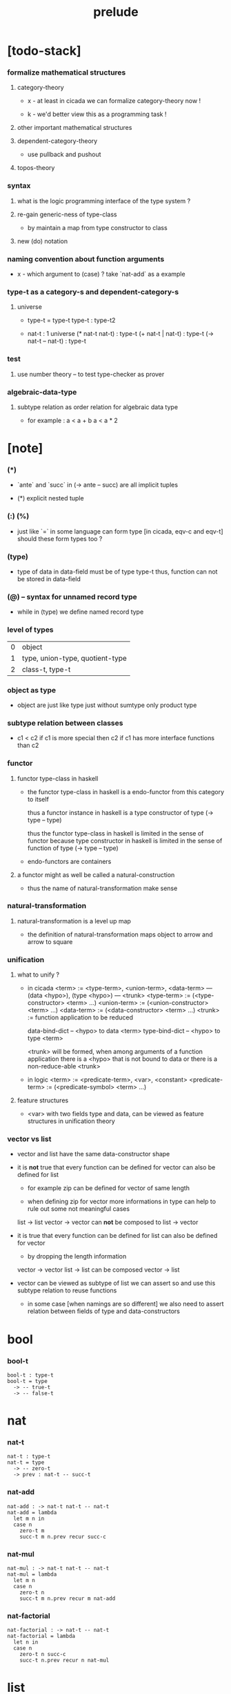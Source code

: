 #+title: prelude

* [todo-stack]

*** formalize mathematical structures

***** category-theory

      - x -
        at least in cicada
        we can formalize category-theory now !

      - k -
        we'd better view this as a programming task !

***** other important mathematical structures

***** dependent-category-theory

      - use pullback and pushout

***** topos-theory

*** syntax

***** what is the logic programming interface of the type system ?

***** re-gain generic-ness of type-class

      - by maintain a map from type constructor to class

***** new (do) notation

*** naming convention about function arguments

    - x -
      which argument to (case) ?
      take `nat-add` as a example

*** type-t as a category-s and dependent-category-s

***** universe

      - type-t = type-t
        type-t : type-t2

      - nat-t : 1 universe
        (* nat-t nat-t) : type-t
        (+ nat-t | nat-t) : type-t
        (-> nat-t -- nat-t) : type-t

*** test

***** use number theory -- to test type-checker as prover

*** algebraic-data-type

***** subtype relation as order relation for algebraic data type

      - for example :
        a < a + b
        a < a * 2

* [note]

*** (*)

    - `ante` and `succ` in (-> ante -- succ) are all implicit tuples

    - (*) explicit nested tuple

*** (:) (%)

    - just like `=` in some language can form type
      [in cicada, eqv-c and eqv-t]
      should these form types too ?

*** (type)

    - type of data in data-field must be of type type-t
      thus, function can not be stored in data-field

*** (@) -- syntax for unnamed record type

    - while in (type)
      we define named record type

*** level of types

    | 0 | object                          |
    | 1 | type, union-type, quotient-type |
    | 2 | class-t, type-t                 |

*** object as type

    - object are just like type
      just without sumtype
      only product type

*** subtype relation between classes

    - c1 < c2
      if c1 is more special then c2
      if c1 has more interface functions than c2

*** functor

***** functor type-class in haskell

      - the functor type-class in haskell
        is a endo-functor from this category to itself

        thus a functor instance in haskell
        is a type constructor of type (-> type -- type)

        thus the functor type-class in haskell
        is limited in the sense of functor
        because type constructor in haskell
        is limited in the sense of function of type (-> type -- type)

      - endo-functors are containers

***** a functor might as well be called a natural-construction

      - thus the name of natural-transformation make sense

*** natural-transformation

***** natural-transformation is a level up map

      - the definition of natural-transformation
        maps object to arrow
        and arrow to square

*** unification

***** what to unify ?

      - in cicada
        <term> := <type-term>, <union-term>, <data-term>
        --- (data <hypo>), (type <hypo>)
        --- <trunk>
        <type-term>  := (<type-constructor> <term> ...)
        <union-term> := (<union-constructor> <term> ...)
        <data-term>  := (<data-constructor> <term> ...)
        <trunk> := function application to be reduced

        data-bind-dict -- <hypo> to data <term>
        type-bind-dict -- <hypo> to type <term>

        <trunk> will be formed,
        when among arguments of a function application
        there is a <hypo> that is not bound to data
        or there is a non-reduce-able <trunk>

      - in logic
        <term> := <predicate-term>, <var>, <constant>
        <predicate-term> := (<predicate-symbol> <term> ...)

***** feature structures

      - <var> with two fields type and data,
        can be viewed as feature structures
        in unification theory

*** vector vs list

    - vector and list have the same data-constructor shape

    - it is *not* true that
      every function can be defined for vector
      can also be defined for list

      - for example zip can be defined for vector of same length

      - when defining zip for vector
        more informations in type
        can help to rule out some not meaningful cases

      list -> list
      vector -> vector
      can *not* be composed to
      list -> vector

    - it is true that
      every function can be defined for list
      can also be defined for vector

      - by dropping the length information

      vector -> vector
      list -> list
      can be composed
      vector -> list

    - vector can be viewed as subtype of list
      we can assert so
      and use this subtype relation to reuse functions

      - in some case [when namings are so different]
        we also need to assert relation between
        fields of type and data-constructors

* bool

*** bool-t

    #+begin_src cicada
    bool-t : type-t
    bool-t = type
      -> -- true-t
      -> -- false-t
    #+end_src

* nat

*** nat-t

    #+begin_src cicada
    nat-t : type-t
    nat-t = type
      -> -- zero-t
      -> prev : nat-t -- succ-t
    #+end_src

*** nat-add

    #+begin_src cicada
    nat-add : -> nat-t nat-t -- nat-t
    nat-add = lambda
      let m n in
      case n
        zero-t m
        succ-t m n.prev recur succ-c
    #+end_src

*** nat-mul

    #+begin_src cicada
    nat-mul : -> nat-t nat-t -- nat-t
    nat-mul = lambda
      let m n
      case n
        zero-t n
        succ-t m n.prev recur m nat-add
    #+end_src

*** nat-factorial

    #+begin_src cicada
    nat-factorial : -> nat-t -- nat-t
    nat-factorial = lambda
      let n in
      case n
        zero-t n succ-c
        succ-t n.prev recur n nat-mul
    #+end_src

* list

*** list-t

    #+begin_src cicada
    list-t : -> type-t -- type-t
    list-t = type
      @ t : type-t
      null-c :
        -> -- t null-t
      cons-c :
        -> car : t
           cdr : t list-t
        -- t cons-t
    #+end_src

*** list-length

    #+begin_src cicada
    list-length : -> t list-t -- nat-t
    list-length = lambda
      let list in
      case list
        null-t zero-c
        cons-t list.cdr recur succ-c
    #+end_src

*** list-append

    #+begin_src cicada
    list-append :
      -> t list-t
         t list-t
      -- t list-t
    list-append = lambda
      let ante succ in
      case succ
        null-t ante
        cons-t succ.car ante succ.cdr recur cons-c
    #+end_src

*** list-map

    #+begin_src cicada
    list-map :
      -> a list-t
         -> a -- b
      -- b list-t
    list-map = lambda
      let list fun
      case list
        null-t list
        cons-t list.car fun list.cdr {fun} recur cons-c
    #+end_src

*** list-remove-first

    #+begin_src cicada
    list-remove-first :
      -> t
         t list-t
      -- t list-t
    list-remove-first = lambda
      let x list in
      case list
        null-t list
        cons-t case [list.car x eq-p]
          true-t list.cdr
          false-t list.car list.cdr x recur cons-c
    #+end_src

* eqv

*** eqv-t

    #+begin_src cicada
    eqv-t : -> t -- type-t
    eqv-t = type
      -> value :: t
      -- value value eqv-t
    #+end_src

*** eqv-apply

    #+begin_src cicada
    eqv-apply :
      -> [x y] :: a
         x y eqv-t
         fun : -> a -- b
      -- x fun y fun eqv-t
    eqv-apply = lambda
      let v fun in
      eqv-c
    #+end_src

*** eqv-swap

    #+begin_src cicada
    eqv-swap :
      -> [x y] :: t
         x y eqv-t
      -- y x eqv-t
    eqv-swap = lambda
      let v in
      eqv-c
    #+end_src

*** eqv-compose

    #+begin_src cicada
    eqv-compose :
      -> [x y z] :: t
         x y eqv-t
         y z eqv-t
      -- x z eqv-t
    eqv-compose = lambda
      let v u in
      eqv-c
    #+end_src

* nat

*** >< nat-even-p

*** nat-even-t -- re-imp predicate as judgment

    #+begin_src cicada
    nat-even-t : -> nat-t -- type-t
    nat-even-t = type
      -> -- zero-c zero-even-t
      -> m :: nat-t
         prev : m nat-even-t
      -- m succ-c succ-c even-plus-two-even-t

    two-even : -> -- zero-c succ-c succ-c nat-even-t
    two-even = lambda zero-even-c even-plus-two-even-c
    #+end_src

*** nat-add-associative

    #+begin_src cicada
    nat-add-associative :
      -> [x y z] : nat-t
      -- x y nat-add z nat-add
         x y z nat-add nat-add eqv-t
    nat-add-associative = lambda
      let x y z in
      case z
        zero-t eqv-c
        succ-t x y z.prev recur {succ-c} eqv-apply
    #+end_src

*** nat-add-commutative

    #+begin_src cicada
    nat-add-commutative :
      -> [m n] : nat-t
      -- m n nat-add
         n m nat-add eqv-t
    nat-add-commutative = lambda
      let m n in
      case n
        zero-t m nat-add-zero-commutative
        succ-t
          m n.prev recur {succ-c} eqv-apply
          n.prev m nat-add-succ-commutative eqv-compose
    #+end_src

*** nat-add-zero-commutative

    #+begin_src cicada
    nat-add-zero-commutative :
      -> m : nat-t
      -- m zero-c nat-add
         zero-c m nat-add eqv-t
    nat-add-zero-commutative = lambda
      let m in
      case m
        zero-t eqv-c
        succ-t m.prev recur {succ-c} eqv-apply
    #+end_src

*** nat-add-succ-commutative

    #+begin_src cicada
    nat-add-succ-commutative :
      -> [m n] : nat-t
      -- m succ-c n nat-add
         m n nat-add succ-c eqv-t
    nat-add-succ-commutative = lambda
      let m n in
      case n
        zero-t eqv-c
        succ-t m n.prev recur {succ-c} eqv-apply
    #+end_src

* list

*** list-length-t -- re-imp function as relation

    #+begin_src cicada
    note
      list-length :
        -> list : t list-t
        -- length : nat-t
      list-length-t :
        -> list : t list-t
           length : nat-t
        -- type-t

    list-length-t : -> t list-t, nat-t -- type-t
    list-length-t = type
      @ list : t list-t
        length : nat-t
      -> -- null-c zero-c zero-length-t
      -> prev : list length list-length-t
      -- element :: t
         element list cons-c
         length succ-c succ-length-t
    #+end_src

*** list-map-preserve-list-length

    #+begin_src cicada
    list-map-preserve-list-length :
      -> fun :: -> a -- b
         list :: a list-t
         n :: nat-t
         list n list-length-t
      -- list {fun} list-map n list-length-t
    list-map-preserve-list-length = lambda
      let h in
      case h
        zero-length-t h
        succ-length-t h.prev recur succ-length-c
    #+end_src

*** list-append-t

    #+begin_src cicada
    ;; in prolog :
    ;;   append([], Succ, Succ).
    ;;   append([Car | Cdr], Succ, [Car | ResultCdr]):-
    ;;     append(Cdr, Succ, ResultCdr).

    list-append-t : -> t list-t t list-t t list-t -- type-t
    list-append-t = type
      @ [ante succ result] : t list-t
      -> -- null-c succ succ zero-append-t
      -> car :: t
         cdr :: t list-t
         result-cdr :: t list-t
         prev : cdr succ result-cdr list-append-t
      -- car cdr cons-c, succ, car result-cdr cons-c succ-append-t
    #+end_src

*** [semantic] succ-append-t

    #+begin_src cicada
    note for [ante succ result succ-append-c]
      0 hypo-id-c data-hypo-c (quote type) local-let
      (quote type) local-get to-type
      type-t
      unify
      ><><><
      (@data-type-t
        (name "succ-append-t")
        (field-obj-dict
         (@ (type (quote type) local-get)
            (ante (quote ante) local-get)
            (succ (quote succ) local-get)
            (result (quote result) local-get))))
      (let data-type)
      (@data-obj-t
        (data-type data-type)
        (field-obj-dict
         (@ (prev (quote prev) local-get))))
    #+end_src

* vect

*** vect-t

    #+begin_src cicada
    vect-t : -> nat-t type-t -- type-t
    vect-t = type
      @ length : nat-t
        t : type-t
      -> -- zero-c t null-vect-t
      -> car : t
         cdr : length t vect-t
      -- length succ-c t cons-vect-t
    #+end_src

*** vect-append

    #+begin_src cicada
    vect-append :
      -> m t vect-t
         n t vect-t
      -- m n nat-add t vect-t
    vect-append = lambda
      let x y in
      case y
        null-vect-t x
        cons-vect-t y.car x y.cdr recur cons-vect-c
    #+end_src

*** vect-map

    #+begin_src cicada
    vect-map : -> n a vect-t (-> a -- b) -- n b vect-t
    vect-map = lambda
      let list fun in
      case list
        null-vect-t list
        cons-vect-t list.car fun list.cdr {fun} recur cons-vect-c
    #+end_src

* category

*** category-s

    #+begin_src cicada
    category-s : class-t
    category-s = class
      object-t : type-t
      arrow-t : -> object-t object-t -- type-t
      arrow-eqv-t : -> a b arrow-t a b arrow-t -- type-t
      identity :
        -> object-t % a
        -- a a arrow-t
      compose :
        -> a b arrow-t
           b c arrow-t
        -- a c arrow-t
      identity-left :
        -> a b arrow-t % f
        -- a identity f compose, f arrow-eqv-t
      identity-right :
        -> a b arrow-t % f
        -- f b identity compose, f arrow-eqv-t
      compose-associative :
        -> a b arrow-t % f
           b c arrow-t % g
           c d arrow-t % h
        -- f g h compose compose
           f g compose h compose arrow-eqv-t
    #+end_src

*** category-s.arrow-inverse-t

    #+begin_src cicada
    category-s.arrow-inverse-t :
      -> a b this.arrow-t
         b a this.arrow-t
      -- type-t
    category-s.arrow-inverse-t = lambda
      let cat in
      let f g in
      f g compose a identity this.arrow-eqv-t
      g f compose b identity this.arrow-eqv-t
    #+end_src

*** category-s.arrow-unique-t

    #+begin_src cicada
    category-s.arrow-unique-t :
      -> a b this.arrow-t
         -> a b this.arrow-t -- type-t
      -- type-t
    category-s.arrow-unique-t = lambda
      let f theorem in
      f theorem
      -> a b this.arrow-t % g
         g theorem
      -- f g this.arrow-eqv-t
    #+end_src

*** category-s.object-product-t

    #+begin_src cicada
    category-s.object-product-t :
      -> this.object-t % a
         this.object-t % b
         this.object-t % p
         p a this.arrow-t % fst
         p b this.arrow-t % snd
      -- type-t
    category-s.object-product-t = lambda
      let a b p fst snd in
      -> this.object-t % q
         q a this.arrow-t % fst~
         q b this.arrow-t % snd~
      -- q p this.arrow-t % m
         lambda let m in
           fst~, m fst compose this.arrow-eqv-t
           snd~, m snd compose this.arrow-eqv-t
         m swap this.arrow-unique-t
    #+end_src

*** product-closed-s

    #+begin_src cicada
    product-closed-s <: category-s
    product-closed-s = class
      product :
        -> object-t % a
           object-t % b
        -- object-t % p
           p a arrow-t % fst
           p b arrow-t % snd
           a b p fst snd object-product-t
    #+end_src

*** >< category-product-s -- first class class

    #+begin_src cicada
    category-product-s : -> category-s category-s -- category-s
    category-product-s = lambda
      let c d in instance
      object-t = lambda (* c.object-t d.object-t)
      arrow-t = lambda
      arrow-eqv-t = lambda
      identity = lambda
      compose = lambda
      identity-left = lambda
      identity-right = lambda
      compose-associative = lambda
    #+end_src

* nat-order-cat

*** nat-lteq-t

    #+begin_src cicada
    nat-lteq-t : -> nat-t nat-t -- type-t
    nat-lteq-t = type
      @ [l r] : nat-t
      -> -- zero-c r zero-lteq-t
      -> prev : l r nat-lteq-t
      -- l succ-c r succ-c succ-lteq-t
    #+end_src

*** nat-non-negative

    #+begin_src cicada
    nat-non-negative : -> n : nat-t -- zero-c n nat-lteq-t
    nat-non-negative = lambda zero-lteq-c
    #+end_src

*** nat-lteq-reflexive

    #+begin_src cicada
    nat-lteq-reflexive : -> n : nat-t -- n n nat-lteq-t
    nat-lteq-reflexive = lambda
      let n in
      case n
        zero-t zero-lteq-c
        succ-t n.prev recur succ-lteq-c
    #+end_src

*** nat-lteq-transitive

    #+begin_src cicada
    nat-lteq-transitive :
      -> a b nat-lteq-t
         b c nat-lteq-t
      -- a c nat-lteq-t
    nat-lteq-transitive = lambda
      let x y in
      case x
        zero-lteq-t zero-lteq-c
        succ-lteq-t x.prev y.prev recur succ-lteq-c
    #+end_src

*** nat-lt-t

    #+begin_src cicada
    nat-lt-t : -> nat-t nat-t -- type-t
    nat-lt-t = lambda
      let l r in
      l succ-c r nat-lteq-t
    #+end_src

*** nat-archimedean-property

    #+begin_src cicada
    nat-archimedean-property :
      -> x : nat-t
      -- y : nat-t
         x y nat-lt-t
    nat-archimedean-property = lambda
      succ-c dup nat-lteq-reflexive
    #+end_src

*** nat-order-cat

    #+begin_src cicada
    nat-order-cat : category-s
    nat-order-cat = instance
      object-t = lambda nat-t
      arrow-t = lambda nat-lteq-t
      arrow-eqv-t = lambda eqv-t
      identity = lambda nat-lteq-reflexive
      compose  = lambda nat-lteq-transitive
      identity-left = lambda
        let x in
        case x
          zero-lteq-t eqv-c
          succ-lteq-t x.prev recur {succ-lteq-c} eqv-apply
      identity-righ = lambda
        let x in
        case x
          zero-lteq-t eqv-c
          succ-lteq-t x.prev recur {succ-lteq-c} eqv-apply
      compose-associative = lambda
        let f g h in
        case [f g h]
          [zero-lteq-t _ _] eqv-c
          [succ-lteq-t succ-lteq-t succ-lteq-t]
            f.prev g.prev h.prev recur {succ-lteq-c} eqv-apply
    #+end_src

* >< limit

* groupoid

*** groupoid-s

    #+begin_src cicada
    groupoid-s <: category-s
    groupoid-s = class
      inverse :
        -> a b arrow-t % f
        -- b a arrow-t % g
           f g arrow-inverse-t
    #+end_src

* >< group

* >< abelian-group

* >< monoid

* >< ring

* >< field

* >< vector-space

* type-cat

*** type-arrow-t

    #+begin_src cicada
    type-arrow-t : -> type-t type-t -- type-t
    type-arrow-t = lambda
      let succ ante in
      ~> succ -- ante
    #+end_src

*** fun-eqv-t

    #+begin_src cicada
    fun-eqv-t :
      -> ~> a -- b
         ~> a -- b
      -- type-t
    fun-eqv-t = type
      @ [lhs rhs] : ~> a -- b
      -> theorem : (-> x : a -- x lhs apply x rhs apply eqv-t)
      -- lhs rhs fun-eqv-t
    #+end_src

*** type-cat

    #+begin_src cicada
    type-cat : category-s
    type-cat = instance
      object-t = type-t
      arrow-t = type-arrow-t
      arrow-eqv-t = fun-eqv-t
      identity : -> type-t % a -- (~> a -- a)
      identity = lambda
        let x in nop
      compose :
        -> (~> a -- b)
           (~> b -- c)
        -- (~> a -- c)
      compose = lambda
        let f g in {f apply g apply}
      identity-left :
        -> (~> a -- b) % f
        -- {nop apply f apply} {f apply} fun-eqv-t
      identity-left = lambda
        eqv-c fun-eqv-c
      identity-right :
        -> (~> a -- b) % f
        -- {f apply nop apply} {f apply} fun-eqv-t
      identity-right = lambda
        eqv-c fun-eqv-c
      compose-associative :
        -> (~> a -- b) % f
           (~> b -- c) % g
           (~> c -- d) % h
        -- {f apply {g apply h apply} apply}
           {{f apply g apply} apply h apply} fun-eqv-t
      compose-associative = lambda
        eqv-c fun-eqv-c
    #+end_src

* functor

*** functor-s

    #+begin_src cicada
    functor-s : class-t
    functor-s = class
      fun-t : -> type-t -- type-t
      map : -> a fun-t, (-> a -- b) -- b fun-t
    #+end_src

*** list-functor

    #+begin_src cicada
    list-functor : functor-s
    list-functor = instance
      fun-t = lambda list-t
      map = lambda
        let list fun in
        case list
          null-t null-c
          cons-t
            list.car fun
            list.cdr {fun} recur
            cons-c
    #+end_src

* monad

*** monad-s

    #+begin_src cicada
    monad-s <: functor-s
    monad-s = class
      pure : -> t -- t fun-t
      bind : -> a fun-t, (-> a -- b fun-t) -- b fun-t
    #+end_src

*** monad-s.compose

    #+begin_src cicada
    monad-s.compose :
      -> (-> a -- b this.fun-t)
         (-> b -- c this.fun-t)
      -- (-> a -- c this.fun-t)
    monad-s.compose = lambda
      let f g in
      {f {g} this.bind}
    #+end_src

*** monad-s.flatten

    #+begin_src cicada
    monad-s.flatten :
      -> a this.fun-t this.fun-t
      -- a this.fun-t
    monad-s.flatten = lambda {} this.bind
    #+end_src

*** list-monad

    #+begin_src cicada
    list-monad : monad-s
    list-monad = instance
      pure = lambda null-c cons-c
      bind = lambda
        let list fun in
        case list
          null-t null-c
          cons-t
            list.car fun
            list.cdr {fun} recur
            list-append
    #+end_src

* maybe

*** maybe-t

    #+begin_src cicada
    maybe-t : -> type-t -- type-t
    maybe-t = type
      @ t : type-t
      -> -- t none-t
      -> value : t -- t just-t
    #+end_src

*** maybe-functor

    #+begin_src cicada
    maybe-functor : functor-s
    maybe-functor = instance
      fun-t = lambda maybe-t
      map = lambda
        let maybe fun in
        case maybe
          none-t none-c
          just-t maybe.value fun just-c
    #+end_src

*** maybe-monad

    #+begin_src cicada
    maybe-monad : monad-s
    maybe-monad = instance
      pure = lambda just-c
      bind = lambda
        let maybe fun in
        case maybe
          none-t none-c
          just-t maybe.value fun
    #+end_src

* state

*** state-t

    #+begin_src cicada
    state-t : -> type-t type-t -- type-t
    state-t = lambda
      let a s in
      -> s -- s a
    #+end_src

*** state-monad

    #+begin_src cicada
    state-monad : -> type-t -- monad-s
    state-monad = lambda
      let s in instance
      fun-t = lambda {s state-t}
      map : -> a s state-t, (-> a -- b)
            -- b s state-t
      map : -> (-> s -- s a), (-> a -- b)
            -- (-> s -- s b)
      map = lambda
        let state fun in
        {state fun}
      pure = lambda
        let value in
        {value}
      bind = lambda
        let state fun in
        {state fun apply}
    #+end_src

* tree

*** tree-t

    #+begin_src cicada
    tree-t : -> type-t -- type-t
    tree-t = type
      @ t : type-t
      -> t % value -- t leaf-t
      -> t tree-t % [left right]
      -- t branch-t
    #+end_src

*** tree-functor

    #+begin_src cicada
    tree-functor : functor-s
    tree-functor = instance
      fun-t = lambda tree-t
      map = lambda
        let tree fun in
        case tree
          leaf-t tree.value fun leaf-c
          branch-t
            tree.left {fun} recur
            tree.right {fun} recur branch-c
    #+end_src

*** tree-zip

    #+begin_src cicada
    tree-zip :
      -> a tree-t
         b tree-t
      -- (* a b) tree-t maybe-t
    tree-zip = lambda
      let x y in
      case [x y]
        [leaf-t leaf-t]
          x.value y.value prod leaf-c pure
        [branch-t branch-t]
          do x.left y.left recur >- left
             x.right y.right recur >- right
             left right branch-c pure
        else none-c
    #+end_src

*** tree-numbering-with-nat

    #+begin_src cicada
    tree-numbering-with-nat :
      -> nat-t, t tree-t
      -- nat-t, nat-t tree-t
    tree-numbering-with-nat = lambda
      let tree in
      case tree
        leaf-t dup inc swap leaf-c
        branch-t
          tree.left recur let left in
          tree.right recur let right in
          left right branch-c
    #+end_src

*** tree-numbering

    #+begin_src cicada
    tree-numbering :
      -> t tree-t
      -- nat-t tree-t state-t
    tree-numbering = lambda
      let tree in
      case tree
        leaf-t {dup inc swap leaf-c}
        branch-t
          do tree.left recur >- left
             tree.right recur >- right
             left right branch-c
    #+end_src

* >< int

*** int-t

    #+begin_src cicada

    #+end_src

*** >< mod-t

*** gcd-t

    #+begin_src cicada
    gcd-t : -> int-t int-t int-t -- type-t
    gcd-t = type
      @ [x y d] : int-t
      -> -- x zero-c x zero-gcd-t
      -> gcd : x y d gcd-t
         mod : x y z mod-t
      -- y z d mod-gcd-t
    #+end_src

* >< dependent-category

*** dependent-category-s

    #+begin_src cicada
    dependent-category-s : class-t
    dependent-category-s = class
      object-t : type-t
      object-eqv-t : -> object-t object-t -- type-t
      arrow-t : -> object-t object-t -- type-t
      arrow-eqv-t : -> a b arrow-t a b arrow-t -- type-t
      substitution-t : monoid-s
      substitute : -> object-t substitution-t -- object-t
      unification :
        -> a : object-t
           b : object-t
        -- c : object-t
           s : substitution-t
           a s substitute c object-eqv-t
           b s substitute c object-eqv-t
      identity :
        -> a : object-t
        -- a a arrow-t
      cut :
        -> a b arrow-t
           c d arrow-t
        -- a b c unifier substitute
           d b c unifier substitute
           arrow-t
      identity-left :
        ->
        --
      identity-right :
        ->
        --
      cut-associative :
        ->
        --
    #+end_src
